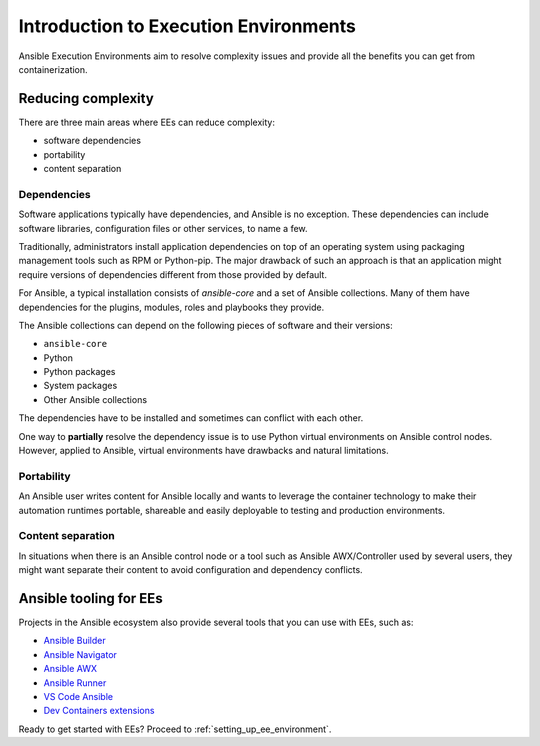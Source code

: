 .. _introduction_execution_environment:

**************************************
Introduction to Execution Environments
**************************************

Ansible Execution Environments aim to resolve complexity issues and provide all the benefits you can get from containerization.

Reducing complexity
===================

There are three main areas where EEs can reduce complexity:

* software dependencies
* portability
* content separation

Dependencies
------------

Software applications typically have dependencies, and Ansible is no exception.
These dependencies can include software libraries, configuration files or other services, to name a few.

Traditionally, administrators install application dependencies on top of an operating system using packaging management tools such as RPM or Python-pip.
The major drawback of such an approach is that an application might require versions of dependencies different from those provided by default.

For Ansible, a typical installation consists of `ansible-core` and a set of Ansible collections.
Many of them have dependencies for the plugins, modules, roles and playbooks they provide.

The Ansible collections can depend on the following pieces of software and their versions:

* ``ansible-core``
* Python
* Python packages
* System packages
* Other Ansible collections

The dependencies have to be installed and sometimes can conflict with each other.

One way to **partially** resolve the dependency issue is to use Python virtual environments on Ansible control nodes.
However, applied to Ansible, virtual environments have drawbacks and natural limitations.

Portability
-----------

An Ansible user writes content for Ansible locally and wants to leverage the container technology to make their automation runtimes portable, shareable and easily deployable to testing and production environments.

Content separation
------------------

In situations when there is an Ansible control node or a tool such as Ansible AWX/Controller used by several users, they might want separate
their content to avoid configuration and dependency conflicts.

Ansible tooling for EEs
=======================

Projects in the Ansible ecosystem also provide several tools that you can use with EEs, such as:

* `Ansible Builder <https://ansible-builder.readthedocs.io/en/stable/>`_
* `Ansible Navigator <https://ansible-navigator.readthedocs.io/>`_
* `Ansible AWX <https://ansible.readthedocs.io/projects/awx/en/latest/userguide/execution_environments.html#use-an-execution-environment-in-jobs>`_
* `Ansible Runner <https://ansible-runner.readthedocs.io/en/stable/>`_
* `VS Code Ansible <https://marketplace.visualstudio.com/items?itemName=redhat.ansible>`_
* `Dev Containers extensions <https://code.visualstudio.com/docs/devcontainers/containers>`_

Ready to get started with EEs? Proceed to :ref:`setting_up_ee_environment`.
